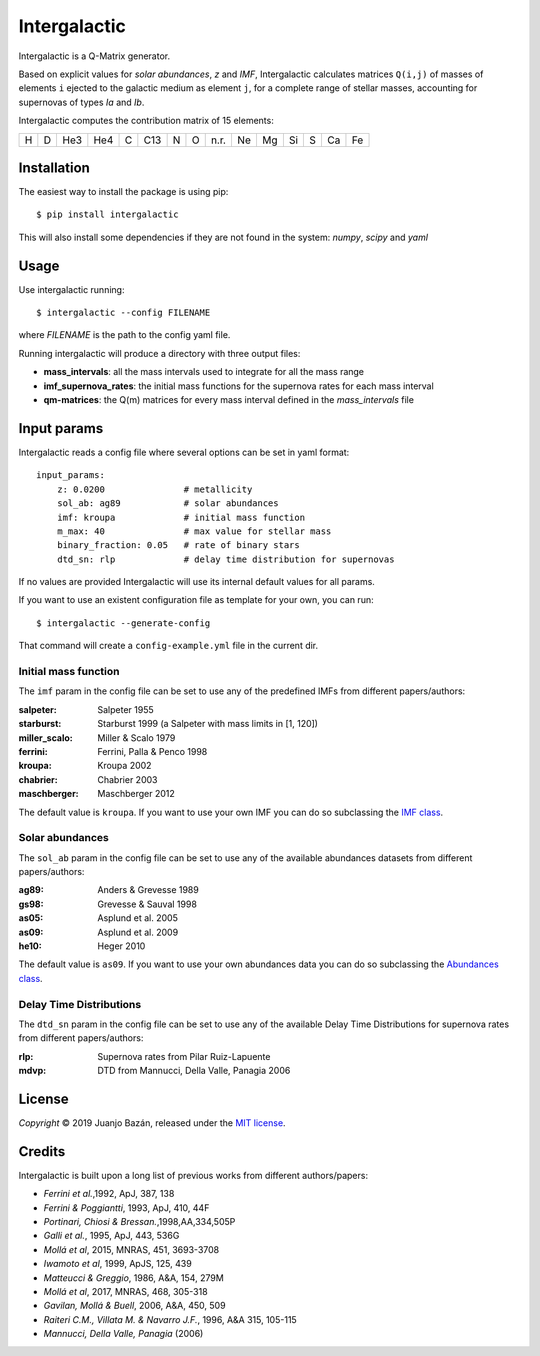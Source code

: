 .. intergalactic

.. |travis-badge| image:: https://travis-ci.org/xuanxu/intergalactic.svg?branch=master
   :target: https://travis-ci.org/xuanxu/intergalactic
   :alt: Build status
.. |codecov-badge| image:: https://codecov.io/gh/xuanxu/intergalactic/branch/master/graph/badge.svg
   :target: https://codecov.io/gh/xuanxu/intergalactic
   :alt: Coverage status
.. |license| image:: https://img.shields.io/badge/license-MIT-blue.svg
   :target: https://github.com/xuanxu/intergalactic/blob/master/LICENSE
   :alt: MIT License
.. |version| image:: https://img.shields.io/pypi/v/intergalactic.svg?color=brightgreen
   :target: https://pypi.org/project/intergalactic/
   :alt: Intergalactic in PyPi


=============
Intergalactic
=============

|travis-badge| |codecov-badge| |license| |version|

Intergalactic is a Q-Matrix generator.

Based on explicit values for *solar abundances*, *z* and *IMF*, Intergalactic calculates matrices ``Q(i,j)`` of masses of elements ``i`` ejected to the galactic medium as element ``j``, for a complete range of stellar masses, accounting for supernovas of types *Ia* and *Ib*.

Intergalactic computes the contribution matrix of 15 elements:

= = === === = === = = ==== == == == = == ==
H D He3 He4 C C13 N O n.r. Ne Mg Si S Ca Fe
= = === === = === = = ==== == == == = == ==

Installation
============

The easiest way to install the package is using pip::

    $ pip install intergalactic

This will also install some dependencies if they are not found in the system: *numpy*, *scipy* and *yaml*

Usage
=====

Use intergalactic running::

    $ intergalactic --config FILENAME

where *FILENAME* is the path to the config yaml file.

Running intergalactic will produce a directory with three output files:

* **mass_intervals**: all the mass intervals used to integrate for all the mass range
* **imf_supernova_rates**: the initial mass functions for the supernova rates for each mass interval
* **qm-matrices**: the Q(m) matrices for every mass interval defined in the *mass_intervals* file

Input params
============

Intergalactic reads a config file where several options can be set in yaml format::

    input_params:
        z: 0.0200               # metallicity
        sol_ab: ag89            # solar abundances
        imf: kroupa             # initial mass function
        m_max: 40               # max value for stellar mass
        binary_fraction: 0.05   # rate of binary stars
        dtd_sn: rlp             # delay time distribution for supernovas

If no values are provided Intergalactic will use its internal default values for all params.

If you want to use an existent configuration file as template for your own, you can run::

    $ intergalactic --generate-config

That command will create a ``config-example.yml`` file in the current dir.


Initial mass function
---------------------

The ``imf`` param in the config file can be set to use any of the predefined IMFs from different papers/authors:

:salpeter: Salpeter 1955
:starburst: Starburst 1999 (a Salpeter with mass limits in [1, 120])
:miller_scalo: Miller & Scalo 1979
:ferrini: Ferrini, Palla & Penco 1998
:kroupa: Kroupa 2002
:chabrier: Chabrier 2003
:maschberger: Maschberger 2012

The default value is ``kroupa``. If you want to use your own IMF you can do so subclassing the `IMF class`_.

.. _`IMF class`: https://github.com/xuanxu/intergalactic/blob/master/src/intergalactic/imfs.py#L20-L40

Solar abundances
----------------

The ``sol_ab`` param in the config file can be set to use any of the available abundances datasets from different papers/authors:

:ag89: Anders & Grevesse 1989
:gs98: Grevesse & Sauval 1998
:as05: Asplund et al. 2005
:as09: Asplund et al. 2009
:he10: Heger 2010

The default value is ``as09``. If you want to use your own abundances data you can do so subclassing the `Abundances class`_.

.. _`Abundances class`: https://github.com/xuanxu/intergalactic/blob/master/src/intergalactic/abundances.py#L18-L47

Delay Time Distributions
------------------------

The ``dtd_sn`` param in the config file can be set to use any of the available Delay Time Distributions for supernova rates from different papers/authors:

:rlp: Supernova rates from Pilar Ruiz-Lapuente
:mdvp: DTD from Mannucci, Della Valle, Panagia 2006

License
=======

*Copyright* © 2019 Juanjo Bazán, released under the `MIT license`_.

.. _`MIT license`: https://github.com/xuanxu/intergalactic/blob/master/LICENSE

Credits
=======

Intergalactic is built upon a long list of previous works from different authors/papers:

* *Ferrini et al.*,1992, ApJ, 387, 138
* *Ferrini & Poggiantti*, 1993, ApJ, 410, 44F
* *Portinari, Chiosi & Bressan.*,1998,AA,334,505P
* *Galli et al.*, 1995, ApJ, 443, 536G
* *Mollá et al*, 2015, MNRAS, 451, 3693-3708
* *Iwamoto et al*, 1999, ApJS, 125, 439
* *Matteucci & Greggio*, 1986, A&A, 154, 279M
* *Mollá et al*, 2017, MNRAS, 468, 305-318
* *Gavilan, Mollá & Buell*, 2006, A&A, 450, 509
* *Raiteri C.M., Villata M. & Navarro J.F.*, 1996, A&A 315, 105-115
* *Mannucci, Della Valle, Panagia* (2006)
